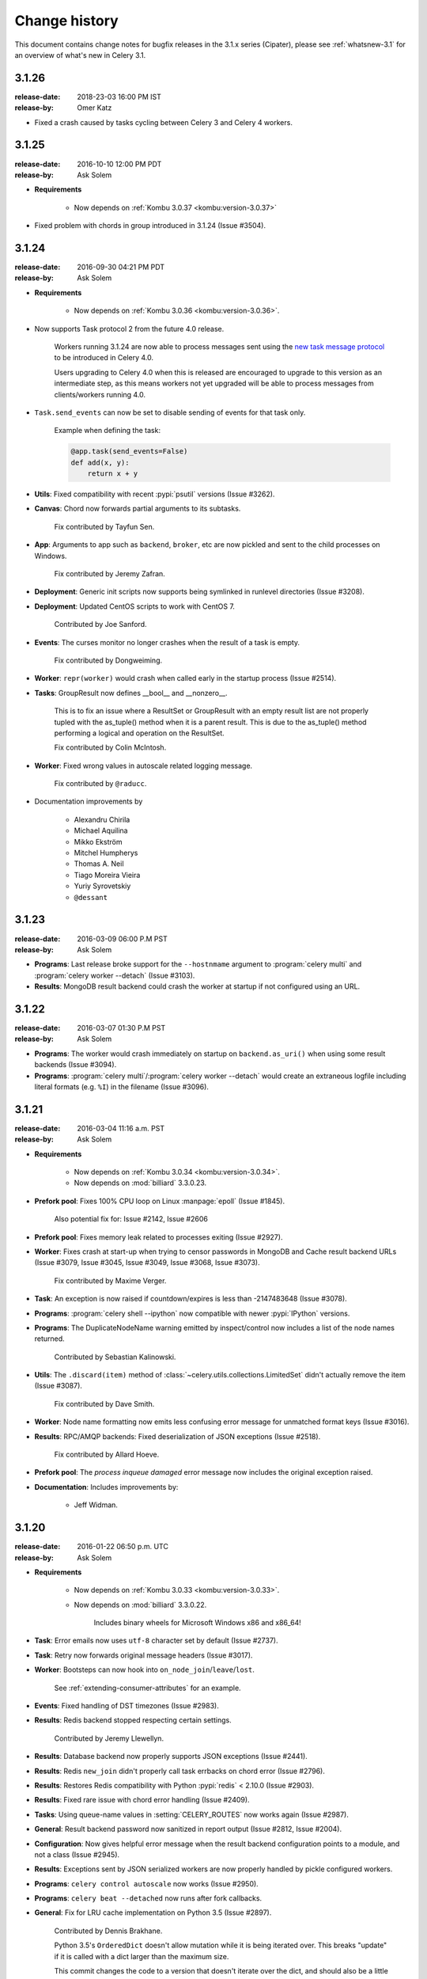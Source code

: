 .. _changelog-3.1:

================
 Change history
================

This document contains change notes for bugfix releases in the 3.1.x series
(Cipater), please see :ref:`whatsnew-3.1` for an overview of what's
new in Celery 3.1.

.. _version-3.1.26:

3.1.26
======
:release-date: 2018-23-03 16:00 PM IST
:release-by: Omer Katz

- Fixed a crash caused by tasks cycling between Celery 3 and Celery 4 workers.

.. _version-3.1.25:

3.1.25
======
:release-date: 2016-10-10 12:00 PM PDT
:release-by: Ask Solem

- **Requirements**

    - Now depends on :ref:`Kombu 3.0.37 <kombu:version-3.0.37>`

- Fixed problem with chords in group introduced in 3.1.24 (Issue #3504).

.. _version-3.1.24:

3.1.24
======
:release-date: 2016-09-30 04:21 PM PDT
:release-by: Ask Solem

- **Requirements**

    - Now depends on :ref:`Kombu 3.0.36 <kombu:version-3.0.36>`.

- Now supports Task protocol 2 from the future 4.0 release.

    Workers running 3.1.24 are now able to process messages
    sent using the `new task message protocol`_ to be introduced
    in Celery 4.0.

    Users upgrading to Celery 4.0 when this is released are encouraged
    to upgrade to this version as an intermediate step, as this
    means workers not yet upgraded will be able to process
    messages from clients/workers running 4.0.

.. _`new task message protocol`:
    http://docs.celeryproject.org/en/master/internals/protocol.html#version-2

- ``Task.send_events`` can now be set to disable sending of events
  for that task only.

    Example when defining the task:

    .. code-block:: python

        @app.task(send_events=False)
        def add(x, y):
            return x + y

- **Utils**: Fixed compatibility with recent :pypi:`psutil` versions
  (Issue #3262).

- **Canvas**: Chord now forwards partial arguments to its subtasks.

    Fix contributed by Tayfun Sen.

- **App**: Arguments to app such as ``backend``, ``broker``, etc
  are now pickled and sent to the child processes on Windows.

    Fix contributed by Jeremy Zafran.

- **Deployment**: Generic init scripts now supports being symlinked
  in runlevel directories (Issue #3208).

- **Deployment**: Updated CentOS scripts to work with CentOS 7.

    Contributed by Joe Sanford.

- **Events**: The curses monitor no longer crashes when the
  result of a task is empty.

    Fix contributed by Dongweiming.

- **Worker**: ``repr(worker)`` would crash when called early
  in the startup process (Issue #2514).

- **Tasks**: GroupResult now defines __bool__ and __nonzero__.

    This is to fix an issue where a ResultSet or GroupResult with an empty
    result list are not properly tupled with the as_tuple() method when it is
    a parent result. This is due to the as_tuple() method performing a logical
    and operation on the ResultSet.

    Fix contributed by Colin McIntosh.

- **Worker**: Fixed wrong values in autoscale related logging message.

    Fix contributed by ``@raducc``.

- Documentation improvements by

    * Alexandru Chirila
    * Michael Aquilina
    * Mikko Ekström
    * Mitchel Humpherys
    * Thomas A. Neil
    * Tiago Moreira Vieira
    * Yuriy Syrovetskiy
    * ``@dessant``

.. _version-3.1.23:

3.1.23
======
:release-date: 2016-03-09 06:00 P.M PST
:release-by: Ask Solem

- **Programs**: Last release broke support for the ``--hostnmame`` argument
  to :program:`celery multi` and :program:`celery worker --detach`
  (Issue #3103).

- **Results**: MongoDB result backend could crash the worker at startup
  if not configured using an URL.

.. _version-3.1.22:

3.1.22
======
:release-date: 2016-03-07 01:30 P.M PST
:release-by: Ask Solem

- **Programs**: The worker would crash immediately on startup on
  ``backend.as_uri()`` when using some result backends (Issue #3094).

- **Programs**: :program:`celery multi`/:program:`celery worker --detach`
  would create an extraneous logfile including literal formats (e.g. ``%I``)
  in the filename (Issue #3096).

.. _version-3.1.21:

3.1.21
======
:release-date: 2016-03-04 11:16 a.m. PST
:release-by: Ask Solem

- **Requirements**

    - Now depends on :ref:`Kombu 3.0.34 <kombu:version-3.0.34>`.

    - Now depends on :mod:`billiard` 3.3.0.23.

- **Prefork pool**: Fixes 100% CPU loop on Linux :manpage:`epoll`
  (Issue #1845).

    Also potential fix for: Issue #2142, Issue #2606

- **Prefork pool**: Fixes memory leak related to processes exiting
  (Issue #2927).

- **Worker**: Fixes crash at start-up when trying to censor passwords
  in MongoDB and Cache result backend URLs (Issue #3079, Issue #3045,
  Issue #3049, Issue #3068, Issue #3073).

    Fix contributed by Maxime Verger.

- **Task**: An exception is now raised if countdown/expires is less
  than -2147483648 (Issue #3078).

- **Programs**: :program:`celery shell --ipython` now compatible with newer
  :pypi:`IPython` versions.

- **Programs**: The DuplicateNodeName warning emitted by inspect/control
  now includes a list of the node names returned.

    Contributed by Sebastian Kalinowski.

- **Utils**: The ``.discard(item)`` method of
  :class:`~celery.utils.collections.LimitedSet` didn't actually remove the item
  (Issue #3087).

    Fix contributed by Dave Smith.

- **Worker**: Node name formatting now emits less confusing error message
  for unmatched format keys (Issue #3016).

- **Results**: RPC/AMQP backends: Fixed deserialization of JSON exceptions
  (Issue #2518).

    Fix contributed by Allard Hoeve.

- **Prefork pool**: The `process inqueue damaged` error message now includes
  the original exception raised.

- **Documentation**: Includes improvements by:

    - Jeff Widman.

.. _version-3.1.20:

3.1.20
======
:release-date: 2016-01-22 06:50 p.m. UTC
:release-by: Ask Solem

- **Requirements**

    - Now depends on :ref:`Kombu 3.0.33 <kombu:version-3.0.33>`.

    - Now depends on :mod:`billiard` 3.3.0.22.

        Includes binary wheels for Microsoft Windows x86 and x86_64!

- **Task**: Error emails now uses ``utf-8`` character set by default
  (Issue #2737).

- **Task**: Retry now forwards original message headers (Issue #3017).

- **Worker**: Bootsteps can now hook into ``on_node_join``/``leave``/``lost``.

    See :ref:`extending-consumer-attributes` for an example.

- **Events**: Fixed handling of DST timezones (Issue #2983).

- **Results**: Redis backend stopped respecting certain settings.

    Contributed by Jeremy Llewellyn.

- **Results**: Database backend now properly supports JSON exceptions
  (Issue #2441).

- **Results**: Redis ``new_join`` didn't properly call task errbacks on chord
  error (Issue #2796).

- **Results**: Restores Redis compatibility with Python :pypi:`redis` < 2.10.0
  (Issue #2903).

- **Results**: Fixed rare issue with chord error handling (Issue #2409).

- **Tasks**: Using queue-name values in :setting:`CELERY_ROUTES` now works
  again (Issue #2987).

- **General**: Result backend password now sanitized in report output
  (Issue #2812, Issue #2004).

- **Configuration**: Now gives helpful error message when the result backend
  configuration points to a module, and not a class (Issue #2945).

- **Results**: Exceptions sent by JSON serialized workers are now properly
  handled by pickle configured workers.

- **Programs**: ``celery control autoscale`` now works (Issue #2950).

- **Programs**: ``celery beat --detached`` now runs after fork callbacks.

- **General**: Fix for LRU cache implementation on Python 3.5 (Issue #2897).

    Contributed by Dennis Brakhane.

    Python 3.5's ``OrderedDict`` doesn't allow mutation while it is being
    iterated over. This breaks "update" if it is called with a dict
    larger than the maximum size.

    This commit changes the code to a version that doesn't iterate over
    the dict, and should also be a little bit faster.

- **Init-scripts**: The beat init-script now properly reports service as down
  when no pid file can be found.

    Eric Zarowny

- **Beat**: Added cleaning of corrupted scheduler files for some storage
  backend errors (Issue #2985).

    Fix contributed by Aleksandr Kuznetsov.

- **Beat**: Now syncs the schedule even if the schedule is empty.

    Fix contributed by Colin McIntosh.

- **Supervisord**: Set higher process priority in the :pypi:`supervisord`
    example.

    Contributed by George Tantiras.

- **Documentation**: Includes improvements by:

    :github_user:`Bryson`
    Caleb Mingle
    Christopher Martin
    Dieter Adriaenssens
    Jason Veatch
    Jeremy Cline
    Juan Rossi
    Kevin Harvey
    Kevin McCarthy
    Kirill Pavlov
    Marco Buttu
    :github_user:`Mayflower`
    Mher Movsisyan
    Michael Floering
    :github_user:`michael-k`
    Nathaniel Varona
    Rudy Attias
    Ryan Luckie
    Steven Parker
    :github_user:`squfrans`
    Tadej Janež
    TakesxiSximada
    Tom S

.. _version-3.1.19:

3.1.19
======
:release-date: 2015-10-26 01:00 p.m. UTC
:release-by: Ask Solem

- **Requirements**

    - Now depends on :ref:`Kombu 3.0.29 <kombu:version-3.0.29>`.

    - Now depends on :mod:`billiard` 3.3.0.21.

-  **Results**: Fixed MongoDB result backend URL parsing problem
   (Issue celery/kombu#375).

- **Worker**: Task request now properly sets ``priority`` in delivery_info.

    Fix contributed by Gerald Manipon.

- **Beat**: PyPy shelve may raise ``KeyError`` when setting keys
  (Issue #2862).

- **Programs**: :program:`celery beat --deatched` now working on PyPy.

    Fix contributed by Krzysztof Bujniewicz.

- **Results**: Redis result backend now ensures all pipelines are cleaned up.

    Contributed by Justin Patrin.

- **Results**: Redis result backend now allows for timeout to be set in the
  query portion of the result backend URL.

    For example ``CELERY_RESULT_BACKEND = 'redis://?timeout=10'``

    Contributed by Justin Patrin.

- **Results**: ``result.get`` now properly handles failures where the
  exception value is set to :const:`None` (Issue #2560).

- **Prefork pool**: Fixed attribute error ``proc.dead``.

- **Worker**: Fixed worker hanging when gossip/heartbeat disabled
  (Issue #1847).

    Fix contributed by Aaron Webber and Bryan Helmig.

- **Results**: MongoDB result backend now supports pymongo 3.x
  (Issue #2744).

    Fix contributed by Sukrit Khera.

- **Results**: RPC/AMQP backends didn't deserialize exceptions properly
  (Issue #2691).

    Fix contributed by Sukrit Khera.

- **Programs**: Fixed problem with :program:`celery amqp`'s
  ``basic_publish`` (Issue #2013).

- **Worker**: Embedded beat now properly sets app for thread/process
  (Issue #2594).

- **Documentation**: Many improvements and typos fixed.

    Contributions by:

        Carlos Garcia-Dubus
        D. Yu
        :github_user:`jerry`
        Jocelyn Delalande
        Josh Kupershmidt
        Juan Rossi
        :github_user:`kanemra`
        Paul Pearce
        Pavel Savchenko
        Sean Wang
        Seungha Kim
        Zhaorong Ma

.. _version-3.1.18:

3.1.18
======
:release-date: 2015-04-22 05:30 p.m. UTC
:release-by: Ask Solem

- **Requirements**

    - Now depends on :ref:`Kombu 3.0.25 <kombu:version-3.0.25>`.

    - Now depends on :mod:`billiard` 3.3.0.20.

- **Django**: Now supports Django 1.8 (Issue #2536).

    Fix contributed by Bence Tamas and Mickaël Penhard.

- **Results**: MongoDB result backend now compatible with pymongo 3.0.

    Fix contributed by Fatih Sucu.

- **Tasks**: Fixed bug only happening when a task has multiple callbacks
  (Issue #2515).

    Fix contributed by NotSqrt.

- **Commands**: Preload options now support ``--arg value`` syntax.

    Fix contributed by John Anderson.

- **Compat**: A typo caused ``celery.log.setup_logging_subsystem`` to be
  undefined.

    Fix contributed by Gunnlaugur Thor Briem.

- **init-scripts**: The beat generic init-script now uses
  :file:`/bin/sh` instead of :command:`bash` (Issue #2496).

    Fix contributed by Jelle Verstraaten.

- **Django**: Fixed a :exc:`TypeError` sometimes occurring in logging
  when validating models.

    Fix contributed by Alexander.

- **Commands**: Worker now supports new
  :option:`--executable <celery worker --executable>` argument that can
  be used with :option:`celery worker --detach`.

    Contributed by Bert Vanderbauwhede.

- **Canvas**: Fixed crash in chord unlock fallback task (Issue #2404).

- **Worker**: Fixed rare crash occurring with
  :option:`--autoscale <celery worker --autoscale>` enabled (Issue #2411).

- **Django**: Properly recycle worker Django database connections when the
  Django ``CONN_MAX_AGE`` setting is enabled (Issue #2453).

    Fix contributed by Luke Burden.

.. _version-3.1.17:

3.1.17
======
:release-date: 2014-11-19 03:30 p.m. UTC
:release-by: Ask Solem

.. admonition:: Don't enable the `CELERYD_FORCE_EXECV` setting!

    Please review your configuration and disable this option if you're using the
    RabbitMQ or Redis transport.

    Keeping this option enabled after 3.1 means the async based prefork pool will
    be disabled, which can easily cause instability.

- **Requirements**

    - Now depends on :ref:`Kombu 3.0.24 <kombu:version-3.0.24>`.

        Includes the new Qpid transport coming in Celery 3.2, backported to
        support those who may still require Python 2.6 compatibility.

    - Now depends on :mod:`billiard` 3.3.0.19.

    - ``celery[librabbitmq]`` now depends on librabbitmq 1.6.1.

- **Task**: The timing of ETA/countdown tasks were off after the example ``LocalTimezone``
  implementation in the Python documentation no longer works in Python 3.4.
  (Issue #2306).

- **Task**: Raising :exc:`~celery.exceptions.Ignore` no longer sends
  ``task-failed`` event (Issue #2365).

- **Redis result backend**: Fixed unbound local errors.

    Fix contributed by Thomas French.

- **Task**: Callbacks wasn't called properly if ``link`` was a list of
  signatures (Issue #2350).

- **Canvas**: chain and group now handles json serialized signatures
  (Issue #2076).

- **Results**: ``.join_native()`` would accidentally treat the ``STARTED``
  state as being ready (Issue #2326).

    This could lead to the chord callback being called with invalid arguments
    when using chords with the :setting:`CELERY_TRACK_STARTED` setting
    enabled.

- **Canvas**: The ``chord_size`` attribute is now set for all canvas primitives,
  making sure more combinations will work with the ``new_join`` optimization
  for Redis (Issue #2339).

- **Task**: Fixed problem with app not being properly propagated to
  ``trace_task`` in all cases.

    Fix contributed by :github_user:`kristaps`.

- **Worker**: Expires from task message now associated with a timezone.

    Fix contributed by Albert Wang.

- **Cassandra result backend**: Fixed problems when using detailed mode.

    When using the Cassandra backend in detailed mode, a regression
    caused errors when attempting to retrieve results.

    Fix contributed by Gino Ledesma.

- **Mongodb Result backend**: Pickling the backend instance will now include
  the original URL (Issue #2347).

    Fix contributed by Sukrit Khera.

- **Task**: Exception info wasn't properly set for tasks raising
  :exc:`~celery.exceptions.Reject` (Issue #2043).

- **Worker**: Duplicates are now removed when loading the set of revoked tasks
  from the worker state database (Issue #2336).

- **celery.contrib.rdb**: Fixed problems with ``rdb.set_trace`` calling stop
  from the wrong frame.

    Fix contributed by :github_user:`llllllllll`.

- **Canvas**: ``chain`` and ``chord`` can now be immutable.

- **Canvas**: ``chord.apply_async`` will now keep partial args set in
  ``self.args`` (Issue #2299).

- **Results**: Small refactoring so that results are decoded the same way in
  all result backends.

- **Logging**: The ``processName`` format was introduced in Python 2.6.2 so for
  compatibility this format is now excluded when using earlier versions
  (Issue #1644).

.. _version-3.1.16:

3.1.16
======
:release-date: 2014-10-03 06:00 p.m. UTC
:release-by: Ask Solem

- **Worker**: 3.1.15 broke :option:`-Ofair <celery worker -O>`
  behavior (Issue #2286).

    This regression could result in all tasks executing
    in a single child process if ``-Ofair`` was enabled.

- **Canvas**: ``celery.signature`` now properly forwards app argument
  in all cases.

- **Task**: ``.retry()`` didn't raise the exception correctly
  when called without a current exception.

    Fix contributed by Andrea Rabbaglietti.

- **Worker**: The ``enable_events`` remote control command
  disabled worker-related events by mistake (Issue #2272).

    Fix contributed by Konstantinos Koukopoulos.

- **Django**: Adds support for Django 1.7 class names in INSTALLED_APPS
  when using ``app.autodiscover_tasks()``  (Issue #2248).

- **Sphinx**: ``celery.contrib.sphinx`` now uses ``getfullargspec``
  on Python 3 (Issue #2302).

- **Redis/Cache Backends**: Chords will now run at most once if one or more tasks
  in the chord are executed multiple times for some reason.

.. _version-3.1.15:

3.1.15
======
:release-date: 2014-09-14 11:00 p.m. UTC
:release-by: Ask Solem

- **Django**: Now makes sure ``django.setup()`` is called
  before importing any task modules (Django 1.7 compatibility, Issue #2227)

- **Results**: ``result.get()`` was misbehaving by calling
  ``backend.get_task_meta`` in a :keyword:`finally` call leading to
  AMQP result backend queues not being properly cleaned up (Issue #2245).

.. _version-3.1.14:

3.1.14
======
:release-date: 2014-09-08 03:00 p.m. UTC
:release-by: Ask Solem

- **Requirements**

    - Now depends on :ref:`Kombu 3.0.22 <kombu:version-3.0.22>`.

- **Init-scripts**: The generic worker init-scripts ``status`` command
  now gets an accurate pidfile list (Issue #1942).

- **Init-scripts**: The generic beat script now implements the ``status``
   command.

    Contributed by John Whitlock.

- **Commands**: Multi now writes informational output to stdout instead of stderr.

- **Worker**: Now ignores not implemented error for ``pool.restart``
  (Issue #2153).

- **Task**: Retry no longer raises retry exception when executed in eager
  mode (Issue #2164).

- **AMQP Result backend**: Now ensured ``on_interval`` is called at least
  every second for blocking calls to properly propagate parent errors.

- **Django**: Compatibility with Django 1.7 on Windows (Issue #2126).

- **Programs**: :option:`--umask <celery --umask>` argument can now be
  specified in both octal (if starting with 0) or decimal.


.. _version-3.1.13:

3.1.13
======

Security Fixes
--------------

* [Security: `CELERYSA-0002`_] Insecure default umask.

    The built-in utility used to daemonize the Celery worker service sets
    an insecure umask by default (umask 0).

    This means that any files or directories created by the worker will
    end up having world-writable permissions.

    Special thanks to Red Hat for originally discovering and reporting the
    issue!

    This version will no longer set a default umask by default, so if unset
    the umask of the parent process will be used.

.. _`CELERYSA-0002`:
    https://github.com/celery/celery/tree/master/docs/sec/CELERYSA-0002.txt

News
----

- **Requirements**

    - Now depends on :ref:`Kombu 3.0.21 <kombu:version-3.0.21>`.

    - Now depends on :mod:`billiard` 3.3.0.18.


- **App**: ``backend`` argument now also sets the :setting:`CELERY_RESULT_BACKEND`
  setting.

- **Task**: ``signature_from_request`` now propagates ``reply_to`` so that
  the RPC backend works with retried tasks (Issue #2113).

- **Task**: ``retry`` will no longer attempt to re-queue the task if sending
  the retry message fails.

    Unrelated exceptions being raised could cause a message loop, so it was
    better to remove this behavior.

- **Beat**: Accounts for standard 1ms drift by always waking up 0.010s
  earlier.

    This will adjust the latency so that the periodic tasks won't move
    1ms after every invocation.

- Documentation fixes

    Contributed by Yuval Greenfield, Lucas Wiman, :github_user:`nicholsonjf`.

- **Worker**: Removed an outdated assert statement that could lead to errors
  being masked (Issue #2086).



.. _version-3.1.12:

3.1.12
======
:release-date: 2014-06-09 10:12 p.m. UTC
:release-by: Ask Solem

- **Requirements**

    Now depends on :ref:`Kombu 3.0.19 <kombu:version-3.0.19>`.

- **App**: Connections weren't being closed after fork due to an error in the
  after fork handler (Issue #2055).

    This could manifest itself by causing framing errors when using RabbitMQ.
    (``Unexpected frame``).

- **Django**: ``django.setup()`` was being called too late when
  using Django 1.7 (Issue #1802).

- **Django**: Fixed problems with event timezones when using Django
  (``Substantial drift``).

    Celery didn't take into account that Django modifies the
    ``time.timeone`` attributes and friends.

- **Canvas**: ``Signature.link`` now works when the link option is a scalar
  value (Issue #2019).

- **Prefork pool**: Fixed race conditions for when file descriptors are
  removed from the event loop.

    Fix contributed by Roger Hu.

- **Prefork pool**: Improved solution for dividing tasks between child
  processes.

    This change should improve performance when there are many child
    processes, and also decrease the chance that two subsequent tasks are
    written to the same child process.

- **Worker**: Now ignores unknown event types, instead of crashing.

    Fix contributed by Illes Solt.

- **Programs**: :program:`celery worker --detach` no longer closes open file
  descriptors when :envvar:`C_FAKEFORK` is used so that the workers output
  can be seen.

- **Programs**: The default working directory for :program:`celery worker
  --detach` is now the current working directory, not ``/``.

- **Canvas**: ``signature(s, app=app)`` didn't upgrade serialized signatures
  to their original class (``subtask_type``) when the ``app`` keyword argument
  was used.

- **Control**: The ``duplicate nodename`` warning emitted by control commands
  now shows the duplicate node name.

- **Tasks**: Can now call ``ResultSet.get()`` on a result set without members.

    Fix contributed by Alexey Kotlyarov.

- **App**: Fixed strange traceback mangling issue for
  ``app.connection_or_acquire``.

- **Programs**: The :program:`celery multi stopwait` command is now documented
  in usage.

- **Other**: Fixed cleanup problem with ``PromiseProxy`` when an error is
  raised while trying to evaluate the promise.

- **Other**: The utility used to censor configuration values now handles
  non-string keys.

    Fix contributed by Luke Pomfrey.

- **Other**: The ``inspect conf`` command didn't handle non-string keys well.

    Fix contributed by Jay Farrimond.

- **Programs**: Fixed argument handling problem in
  :program:`celery worker --detach`.

    Fix contributed by Dmitry Malinovsky.

- **Programs**: :program:`celery worker --detach` didn't forward working
  directory option (Issue #2003).

- **Programs**: :program:`celery inspect registered` no longer includes
  the list of built-in tasks.

- **Worker**: The ``requires`` attribute for boot steps weren't being handled
  correctly (Issue #2002).

- **Eventlet**: The eventlet pool now supports the ``pool_grow`` and
  ``pool_shrink`` remote control commands.

    Contributed by Mher Movsisyan.

- **Eventlet**: The eventlet pool now implements statistics for
  :program:``celery inspect stats``.

    Contributed by Mher Movsisyan.

- **Documentation**: Clarified ``Task.rate_limit`` behavior.

    Contributed by Jonas Haag.

- **Documentation**: ``AbortableTask`` examples now updated to use the new
  API (Issue #1993).

- **Documentation**: The security documentation examples used an out of date
  import.

    Fix contributed by Ian Dees.

- **Init-scripts**: The CentOS init-scripts didn't quote
  :envvar:`CELERY_CHDIR`.

    Fix contributed by :github_user:`ffeast`.

.. _version-3.1.11:

3.1.11
======
:release-date: 2014-04-16 11:00 p.m. UTC
:release-by: Ask Solem

- **Now compatible with RabbitMQ 3.3.0**

    You need to run Celery 3.1.11 or later when using RabbitMQ 3.3,
    and if you use the ``librabbitmq`` module you also have to upgrade
    to librabbitmq 1.5.0:

    .. code-block:: bash

        $ pip install -U librabbitmq

- **Requirements**:

    - Now depends on :ref:`Kombu 3.0.15 <kombu:version-3.0.15>`.

    - Now depends on `billiard 3.3.0.17`_.

    - Bundle ``celery[librabbitmq]`` now depends on :mod:`librabbitmq` 1.5.0.

.. _`billiard 3.3.0.17`:
    https://github.com/celery/billiard/blob/master/CHANGES.txt

- **Tasks**: The :setting:`CELERY_DEFAULT_DELIVERY_MODE` setting was being
  ignored (Issue #1953).

- **Worker**: New :option:`celery worker --heartbeat-interval` can be used
  to change the time (in seconds) between sending event heartbeats.

    Contributed by Matthew Duggan and Craig Northway.

- **App**: Fixed memory leaks occurring when creating lots of temporary
  app instances (Issue #1949).

- **MongoDB**: SSL configuration with non-MongoDB transport breaks MongoDB
  results backend (Issue #1973).

    Fix contributed by Brian Bouterse.

- **Logging**: The color formatter accidentally modified ``record.msg``
  (Issue #1939).

- **Results**: Fixed problem with task trails being stored multiple times,
  causing ``result.collect()`` to hang (Issue #1936, Issue #1943).

- **Results**: ``ResultSet`` now implements a ``.backend`` attribute for
  compatibility with ``AsyncResult``.

- **Results**: ``.forget()`` now also clears the local cache.

- **Results**: Fixed problem with multiple calls to ``result._set_cache``
  (Issue #1940).

- **Results**: ``join_native`` populated result cache even if disabled.

- **Results**: The YAML result serializer should now be able to handle storing
  exceptions.

- **Worker**: No longer sends task error emails for expected errors (in
  ``@task(throws=(..., )))``.

- **Canvas**: Fixed problem with exception deserialization when using
  the JSON serializer (Issue #1987).

- **Eventlet**: Fixes crash when ``celery.contrib.batches`` attempted to
  cancel a non-existing timer (Issue #1984).

- Can now import ``celery.version_info_t``, and ``celery.five`` (Issue #1968).


.. _version-3.1.10:

3.1.10
======
:release-date: 2014-03-22 09:40 p.m. UTC
:release-by: Ask Solem

- **Requirements**:

    - Now depends on :ref:`Kombu 3.0.14 <kombu:version-3.0.14>`.

- **Results**:

    Reliability improvements to the SQLAlchemy database backend. Previously the
    connection from the MainProcess was improperly shared with the workers.
    (Issue #1786)

- **Redis:** Important note about events (Issue #1882).

    There's a new transport option for Redis that enables monitors
    to filter out unwanted events. Enabling this option in the workers
    will increase performance considerably:

    .. code-block:: python

        BROKER_TRANSPORT_OPTIONS = {'fanout_patterns': True}

    Enabling this option means that your workers won't be able to see
    workers with the option disabled (or is running an older version of
    Celery), so if you do enable it then make sure you do so on all
    nodes.

    See :ref:`redis-caveats`.

    This will be the default in Celery 3.2.

- **Results**: The :class:`@AsyncResult` object now keeps a local cache
  of the final state of the task.

    This means that the global result cache can finally be disabled,
    and you can do so by setting :setting:`CELERY_MAX_CACHED_RESULTS` to
    :const:`-1`. The lifetime of the cache will then be bound to the
    lifetime of the result object, which will be the default behavior
    in Celery 3.2.

- **Events**: The "Substantial drift" warning message is now logged once
  per node name only (Issue #1802).

- **Worker**: Ability to use one log file per child process when using the
  prefork pool.

    This can be enabled by using the new ``%i`` and ``%I`` format specifiers
    for the log file name. See :ref:`worker-files-process-index`.

- **Redis**: New experimental chord join implementation.

    This is an optimization for chords when using the Redis result backend,
    where the join operation is now considerably faster and using less
    resources than the previous strategy.

    The new option can be set in the result backend URL:

    .. code-block:: python

        CELERY_RESULT_BACKEND = 'redis://localhost?new_join=1'

    This must be enabled manually as it's incompatible
    with workers and clients not using it, so be sure to enable
    the option in all clients and workers if you decide to use it.

- **Multi**: With ``-opt:index`` (e.g., ``-c:1``) the index now always refers
  to the position of a node in the argument list.

    This means that referring to a number will work when specifying a list
    of node names and not just for a number range:

    .. code-block:: bash

        celery multi start A B C D -c:1 4 -c:2-4 8

    In this example ``1`` refers to node A (as it's the first node in the
    list).

- **Signals**: The sender argument to ``Signal.connect`` can now be a proxy
  object, which means that it can be used with the task decorator
  (Issue #1873).

- **Task**: A regression caused the ``queue`` argument to ``Task.retry`` to be
  ignored (Issue #1892).

- **App**: Fixed error message for :meth:`~@Celery.config_from_envvar`.

    Fix contributed by Dmitry Malinovsky.

- **Canvas**: Chords can now contain a group of other chords (Issue #1921).

- **Canvas**: Chords can now be combined when using the amqp result backend
  (a chord where the callback is also a chord).

- **Canvas**: Calling ``result.get()`` for a chain task will now complete
  even if one of the tasks in the chain is ``ignore_result=True``
  (Issue #1905).

- **Canvas**: Worker now also logs chord errors.

- **Canvas**: A chord task raising an exception will now result in
  any errbacks (``link_error``) to the chord callback to also be called.

- **Results**: Reliability improvements to the SQLAlchemy database backend
  (Issue #1786).

    Previously the connection from the ``MainProcess`` was improperly
    inherited by child processes.

    Fix contributed by Ionel Cristian Mărieș.

- **Task**: Task callbacks and errbacks are now called using the group
  primitive.

- **Task**: ``Task.apply`` now properly sets ``request.headers``
  (Issue #1874).

- **Worker**: Fixed :exc:`UnicodeEncodeError` occurring when worker is started
  by :pypi:`supervisor`.

    Fix contributed by Codeb Fan.

- **Beat**: No longer attempts to upgrade a newly created database file
  (Issue #1923).

- **Beat**: New setting :setting:``CELERYBEAT_SYNC_EVERY`` can be be used
  to control file sync by specifying the number of tasks to send between
  each sync.

    Contributed by Chris Clark.

- **Commands**: :program:`celery inspect memdump` no longer crashes
  if the :mod:`psutil` module isn't installed (Issue #1914).

- **Worker**: Remote control commands now always accepts json serialized
  messages (Issue #1870).

- **Worker**: Gossip will now drop any task related events it receives
  by mistake (Issue #1882).


.. _version-3.1.9:

3.1.9
=====
:release-date: 2014-02-10 06:43 p.m. UTC
:release-by: Ask Solem

- **Requirements**:

    - Now depends on :ref:`Kombu 3.0.12 <kombu:version-3.0.12>`.

- **Prefork pool**: Better handling of exiting child processes.

    Fix contributed by Ionel Cristian Mărieș.

- **Prefork pool**: Now makes sure all file descriptors are removed
  from the hub when a process is cleaned up.

    Fix contributed by Ionel Cristian Mărieș.

- **New Sphinx extension**: for autodoc documentation of tasks:
  :mod:`celery.contrib.spinx` (Issue #1833).

- **Django**: Now works with Django 1.7a1.

- **Task**: Task.backend is now a property that forwards to ``app.backend``
  if no custom backend has been specified for the task (Issue #1821).

- **Generic init-scripts**: Fixed bug in stop command.

    Fix contributed by Rinat Shigapov.

- **Generic init-scripts**: Fixed compatibility with GNU :manpage:`stat`.

    Fix contributed by Paul Kilgo.

- **Generic init-scripts**: Fixed compatibility with the minimal
  :program:`dash` shell (Issue #1815).

- **Commands**: The :program:`celery amqp basic.publish` command wasn't
  working properly.

    Fix contributed by Andrey Voronov.

- **Commands**: Did no longer emit an error message if the pidfile exists
  and the process is still alive (Issue #1855).

- **Commands**: Better error message for missing arguments to preload
  options (Issue #1860).

- **Commands**: :program:`celery -h` didn't work because of a bug in the
  argument parser (Issue #1849).

- **Worker**: Improved error message for message decoding errors.

- **Time**: Now properly parses the `Z` timezone specifier in ISO 8601 date
  strings.

    Fix contributed by Martin Davidsson.

- **Worker**: Now uses the *negotiated* heartbeat value to calculate
  how often to run the heartbeat checks.

- **Beat**: Fixed problem with beat hanging after the first schedule
  iteration (Issue #1822).

    Fix contributed by Roger Hu.

- **Signals**: The header argument to :signal:`before_task_publish` is now
  always a dictionary instance so that signal handlers can add headers.

- **Worker**: A list of message headers is now included in message related
  errors.

.. _version-3.1.8:

3.1.8
=====
:release-date: 2014-01-17 10:45 p.m. UTC
:release-by: Ask Solem

- **Requirements**:

    - Now depends on :ref:`Kombu 3.0.10 <kombu:version-3.0.10>`.

    - Now depends on `billiard 3.3.0.14`_.

.. _`billiard 3.3.0.14`:
    https://github.com/celery/billiard/blob/master/CHANGES.txt

- **Worker**: The event loop wasn't properly reinitialized at consumer restart
  which would force the worker to continue with a closed ``epoll`` instance on
  Linux, resulting in a crash.

- **Events:** Fixed issue with both heartbeats and task events that could
  result in the data not being kept in sorted order.

    As a result this would force the worker to log "heartbeat missed"
    events even though the remote node was sending heartbeats in a timely manner.

- **Results:** The pickle serializer no longer converts group results to tuples,
  and will keep the original type (*Issue #1750*).

- **Results:** ``ResultSet.iterate`` is now pending deprecation.

    The method will be deprecated in version 3.2 and removed in version 3.3.

    Use ``result.get(callback=)`` (or ``result.iter_native()`` where available)
    instead.

- **Worker**\|eventlet/gevent: A regression caused :kbd:`Control-c` to be
  ineffective for shutdown.

- **Redis result backend:** Now using a pipeline to store state changes
  for improved performance.

    Contributed by Pepijn de Vos.

- **Redis result backend:** Will now retry storing the result if disconnected.

- **Worker**\|gossip: Fixed attribute error occurring when another node leaves.

    Fix contributed by Brodie Rao.

- **Generic init-scripts:** Now runs a check at start-up to verify
  that any configuration scripts are owned by root and that they
  aren't world/group writable.

    The init-script configuration is a shell script executed by root,
    so this is a preventive measure to ensure that users don't
    leave this file vulnerable to changes by unprivileged users.

    .. note::

        Note that upgrading Celery won't update the init-scripts,
        instead you need to manually copy the improved versions from the
        source distribution:
        https://github.com/celery/celery/tree/3.1/extra/generic-init.d

- **Commands**: The :program:`celery purge` command now warns that the operation
  will delete all tasks and prompts the user for confirmation.

    A new :option:`-f <celery purge -f>` was added that can be used to disable
    interactive mode.

- **Task**: ``.retry()`` didn't raise the value provided in the ``exc`` argument
  when called outside of an error context (*Issue #1755*).

- **Commands:** The :program:`celery multi` command didn't forward command
  line configuration to the target workers.

    The change means that multi will forward the special ``--`` argument and
    configuration content at the end of the arguments line to the specified
    workers.

    Example using command-line configuration to set a broker heartbeat
    from :program:`celery multi`:

    .. code-block:: bash

        $ celery multi start 1 -c3 -- broker.heartbeat=30

    Fix contributed by Antoine Legrand.

- **Canvas:** ``chain.apply_async()`` now properly forwards execution options.

    Fix contributed by Konstantin Podshumok.

- **Redis result backend:** Now takes ``connection_pool`` argument that can be
  used to change the connection pool class/constructor.

- **Worker:** Now truncates very long arguments and keyword arguments logged by
  the pool at debug severity.

- **Worker:** The worker now closes all open files on :sig:`SIGHUP` (regression)
  (*Issue #1768*).

    Fix contributed by Brodie Rao

- **Worker:** Will no longer accept remote control commands while the
  worker start-up phase is incomplete (*Issue #1741*).

- **Commands:** The output of the event dump utility
  (:program:`celery events -d`) can now be piped into other commands.

- **Documentation:** The RabbitMQ installation instructions for macOS was
  updated to use modern Homebrew practices.

    Contributed by Jon Chen.

- **Commands:** The :program:`celery inspect conf` utility now works.

- **Commands:** The :option:`--no-color <celery --no-color>` argument was
  not respected by all commands (*Issue #1799*).

- **App:** Fixed rare bug with ``autodiscover_tasks()`` (*Issue #1797*).

- **Distribution:** The sphinx docs will now always add the parent directory
  to path so that the current Celery source code is used as a basis for
  API documentation (*Issue #1782*).

- **Documentation:** :pypi:`supervisor` examples contained an
  extraneous '-' in a :option:`--logfile <celery worker --logfile>` argument
  example.

    Fix contributed by Mohammad Almeer.

.. _version-3.1.7:

3.1.7
=====
:release-date: 2013-12-17 06:00 p.m. UTC
:release-by: Ask Solem

.. _v317-important:

Important Notes
---------------

Init-script security improvements
---------------------------------

Where the generic init-scripts (for ``celeryd``, and ``celerybeat``) before
delegated the responsibility of dropping privileges to the target application,
it will now use ``su`` instead, so that the Python program isn't trusted
with superuser privileges.

This isn't in reaction to any known exploit, but it will
limit the possibility of a privilege escalation bug being abused in the
future.

You have to upgrade the init-scripts manually from this directory:
https://github.com/celery/celery/tree/3.1/extra/generic-init.d

AMQP result backend
~~~~~~~~~~~~~~~~~~~

The 3.1 release accidentally left the amqp backend configured to be
non-persistent by default.

Upgrading from 3.0 would give a "not equivalent" error when attempting to
set or retrieve results for a task. That's unless you manually set the
persistence setting::

    CELERY_RESULT_PERSISTENT = True

This version restores the previous value so if you already forced
the upgrade by removing the existing exchange you must either
keep the configuration by setting ``CELERY_RESULT_PERSISTENT = False``
or delete the ``celeryresults`` exchange again.

Synchronous subtasks
~~~~~~~~~~~~~~~~~~~~

Tasks waiting for the result of a subtask will now emit
a :exc:`RuntimeWarning` warning when using the prefork pool,
and in 3.2 this will result in an exception being raised.

It's not legal for tasks to block by waiting for subtasks
as this is likely to lead to resource starvation and eventually
deadlock when using the prefork pool (see also :ref:`task-synchronous-subtasks`).

If you really know what you're doing you can avoid the warning (and
the future exception being raised) by moving the operation in a
white-list block:

.. code-block:: python

    from celery.result import allow_join_result

    @app.task
    def misbehaving():
        result = other_task.delay()
        with allow_join_result():
            result.get()

Note also that if you wait for the result of a subtask in any form
when using the prefork pool you must also disable the pool prefetching
behavior with the worker :ref:`-Ofair option <prefork-pool-prefetch>`.

.. _v317-fixes:

Fixes
-----

- Now depends on :ref:`Kombu 3.0.8 <kombu:version-3.0.8>`.

- Now depends on :mod:`billiard` 3.3.0.13

- Events: Fixed compatibility with non-standard json libraries
  that sends float as :class:`decimal.Decimal` (Issue #1731)

- Events: State worker objects now always defines attributes:
  ``active``, ``processed``, ``loadavg``, ``sw_ident``, ``sw_ver``
  and ``sw_sys``.

- Worker: Now keeps count of the total number of tasks processed,
  not just by type (``all_active_count``).

- Init-scripts:  Fixed problem with reading configuration file
  when the init-script is symlinked to a runlevel (e.g., ``S02celeryd``).
  (Issue #1740).

    This also removed a rarely used feature where you can symlink the script
    to provide alternative configurations. You instead copy the script
    and give it a new name, but perhaps a better solution is to provide
    arguments to ``CELERYD_OPTS`` to separate them:

    .. code-block:: bash

        CELERYD_NODES="X1 X2 Y1 Y2"
        CELERYD_OPTS="-A:X1 x -A:X2 x -A:Y1 y -A:Y2 y"

- Fallback chord unlock task is now always called after the chord header
  (Issue #1700).

    This means that the unlock task won't be started if there's
    an error sending the header.

- Celery command: Fixed problem with arguments for some control commands.

    Fix contributed by Konstantin Podshumok.

- Fixed bug in ``utcoffset`` where the offset when in DST would be
  completely wrong (Issue #1743).

- Worker: Errors occurring while attempting to serialize the result of a
  task will now cause the task to be marked with failure and a
  :class:`kombu.exceptions.EncodingError` error.

    Fix contributed by Ionel Cristian Mărieș.

- Worker with :option:`-B <celery worker -B>` argument didn't properly
  shut down the beat instance.

- Worker: The ``%n`` and ``%h`` formats are now also supported by the
  :option:`--logfile <celery worker --logfile>`,
  :option:`--pidfile <celery worker --pidfile>` and
  :option:`--statedb <celery worker --statedb>` arguments.

    Example:

    .. code-block:: bash

        $ celery -A proj worker -n foo@%h --logfile=%n.log --statedb=%n.db

- Redis/Cache result backends: Will now timeout if keys evicted while trying
  to join a chord.

- The fallback unlock chord task now raises :exc:`Retry` so that the
  retry even is properly logged by the worker.

- Multi: Will no longer apply Eventlet/gevent monkey patches (Issue #1717).

- Redis result backend: Now supports UNIX sockets.

    Like the Redis broker transport the result backend now also supports
    using ``redis+socket:///tmp/redis.sock`` URLs.

    Contributed by Alcides Viamontes Esquivel.

- Events: Events sent by clients was mistaken for worker related events
  (Issue #1714).

    For ``events.State`` the tasks now have a ``Task.client`` attribute
    that's set when a ``task-sent`` event is being received.

    Also, a clients logical clock isn't in sync with the cluster so
    they live in a "time bubble." So for this reason monitors will no
    longer attempt to merge with the clock of an event sent by a client,
    instead it will fake the value by using the current clock with
    a skew of -1.

- Prefork pool: The method used to find terminated processes was flawed
  in that it didn't also take into account missing ``popen`` objects.

- Canvas: ``group`` and ``chord`` now works with anon signatures as long
  as the group/chord object is associated with an app instance (Issue #1744).

    You can pass the app by using ``group(..., app=app)``.

.. _version-3.1.6:

3.1.6
=====
:release-date: 2013-12-02 06:00 p.m. UTC
:release-by: Ask Solem

- Now depends on :mod:`billiard` 3.3.0.10.

- Now depends on :ref:`Kombu 3.0.7 <kombu:version-3.0.7>`.

- Fixed problem where Mingle caused the worker to hang at start-up
  (Issue #1686).

- Beat: Would attempt to drop privileges twice (Issue #1708).

- Windows: Fixed error with ``geteuid`` not being available (Issue #1676).

- Tasks can now provide a list of expected error classes (Issue #1682).

    The list should only include errors that the task is expected to raise
    during normal operation::

        @task(throws=(KeyError, HttpNotFound))

    What happens when an exceptions is raised depends on the type of error:

    - Expected errors (included in ``Task.throws``)

        Will be logged using severity ``INFO``, and traceback is excluded.

    - Unexpected errors

        Will be logged using severity ``ERROR``, with traceback included.

- Cache result backend now compatible with Python 3 (Issue #1697).

- CentOS init-script: Now compatible with SysV style init symlinks.

    Fix contributed by Jonathan Jordan.

- Events: Fixed problem when task name isn't defined (Issue #1710).

    Fix contributed by Mher Movsisyan.

- Task: Fixed unbound local errors (Issue #1684).

    Fix contributed by Markus Ullmann.

- Canvas: Now unrolls groups with only one task (optimization) (Issue #1656).

- Task: Fixed problem with ETA and timezones.

    Fix contributed by Alexander Koval.

- Django: Worker now performs model validation (Issue #1681).

- Task decorator now emits less confusing errors when used with
  incorrect arguments (Issue #1692).

- Task: New method ``Task.send_event`` can be used to send custom events
  to Flower and other monitors.

- Fixed a compatibility issue with non-abstract task classes

- Events from clients now uses new node name format (``gen<pid>@<hostname>``).

- Fixed rare bug with Callable not being defined at interpreter shutdown
  (Issue #1678).

    Fix contributed by Nick Johnson.

- Fixed Python 2.6 compatibility (Issue #1679).

.. _version-3.1.5:

3.1.5
=====
:release-date: 2013-11-21 06:20 p.m. UTC
:release-by: Ask Solem

- Now depends on :ref:`Kombu 3.0.6 <kombu:version-3.0.6>`.

- Now depends on :mod:`billiard` 3.3.0.8

- App: ``config_from_object`` is now lazy (Issue #1665).

- App: ``autodiscover_tasks`` is now lazy.

    Django users should now wrap access to the settings object
    in a lambda::

        app.autodiscover_tasks(lambda: settings.INSTALLED_APPS)

    this ensures that the settings object isn't prepared
    prematurely.

- Fixed regression for :option:`--app <celery --app>` argument
  experienced by some users (Issue #1653).

- Worker: Now respects the :option:`--uid <celery worker --uid>` and
  :option:`--gid <celery worker --gid>` arguments even if
  :option:`--detach <celery worker --detach>` isn't enabled.

- Beat: Now respects the :option:`--uid <celery beat --uid>` and
  :option:`--gid <celery beat --gid>` arguments even if
  :option:`--detach <celery beat --detach>` isn't enabled.

- Python 3: Fixed unorderable error occurring with the worker
  :option:`-B <celery worker -B>` argument enabled.

- ``celery.VERSION`` is now a named tuple.

- ``maybe_signature(list)`` is now applied recursively (Issue #1645).

- ``celery shell`` command: Fixed ``IPython.frontend`` deprecation warning.

- The default app no longer includes the built-in fix-ups.

    This fixes a bug where ``celery multi`` would attempt
    to load the Django settings module before entering
    the target working directory.

- The Django daemonization tutorial was changed.

    Users no longer have to explicitly export ``DJANGO_SETTINGS_MODULE``
    in :file:`/etc/default/celeryd` when the new project layout is used.

- Redis result backend: expiry value can now be 0 (Issue #1661).

- Censoring settings now accounts for non-string keys (Issue #1663).

- App: New ``autofinalize`` option.

    Apps are automatically finalized when the task registry is accessed.
    You can now disable this behavior so that an exception is raised
    instead.

    Example:

    .. code-block:: python

        app = Celery(autofinalize=False)

        # raises RuntimeError
        tasks = app.tasks

        @app.task
        def add(x, y):
            return x + y

        # raises RuntimeError
        add.delay(2, 2)

        app.finalize()
        # no longer raises:
        tasks = app.tasks
        add.delay(2, 2)

- The worker didn't send monitoring events during shutdown.

- Worker: Mingle and gossip is now automatically disabled when
  used with an unsupported transport (Issue #1664).

- ``celery`` command:  Preload options now supports
  the rare ``--opt value`` format (Issue #1668).

- ``celery`` command: Accidentally removed options
  appearing before the sub-command, these are now moved to the end
  instead.

- Worker now properly responds to ``inspect stats`` commands
  even if received before start-up is complete (Issue #1659).

- :signal:`task_postrun` is now sent within a :keyword:`finally` block,
  to make sure the signal is always sent.

- Beat: Fixed syntax error in string formatting.

    Contributed by :github_user:`nadad`.

- Fixed typos in the documentation.

    Fixes contributed by Loic Bistuer, :github_user:`sunfinite`.

- Nested chains now works properly when constructed using the
  ``chain`` type instead of the ``|`` operator (Issue #1656).

.. _version-3.1.4:

3.1.4
=====
:release-date: 2013-11-15 11:40 p.m. UTC
:release-by: Ask Solem

- Now depends on :ref:`Kombu 3.0.5 <kombu:version-3.0.5>`.

- Now depends on :mod:`billiard` 3.3.0.7

- Worker accidentally set a default socket timeout of 5 seconds.

- Django: Fix-up now sets the default app so that threads will use
  the same app instance (e.g., for :command:`manage.py runserver`).

- Worker: Fixed Unicode error crash at start-up experienced by some users.

- Calling ``.apply_async`` on an empty chain now works again (Issue #1650).

- The ``celery multi show`` command now generates the same arguments
  as the start command does.

- The :option:`--app <celery --app>` argument could end up using a module
  object instead of an app instance (with a resulting crash).

- Fixed a syntax error problem in the beat init-script.

    Fix contributed by Vsevolod.

- Tests now passing on PyPy 2.1 and 2.2.

.. _version-3.1.3:

3.1.3
=====
:release-date: 2013-11-13 00:55 a.m. UTC
:release-by: Ask Solem

- Fixed compatibility problem with Python 2.7.0 - 2.7.5 (Issue #1637)

    ``unpack_from`` started supporting ``memoryview`` arguments
    in Python 2.7.6.

- Worker: :option:`-B <celery worker -B>` argument accidentally closed
  files used for logging.

- Task decorated tasks now keep their docstring (Issue #1636)

.. _version-3.1.2:

3.1.2
=====
:release-date: 2013-11-12 08:00 p.m. UTC
:release-by: Ask Solem

- Now depends on :mod:`billiard` 3.3.0.6

- No longer needs the billiard C extension to be installed.

- The worker silently ignored task errors.

- Django: Fixed ``ImproperlyConfigured`` error raised
  when no database backend specified.

    Fix contributed by :github_user:`j0hnsmith`.

- Prefork pool: Now using ``_multiprocessing.read`` with ``memoryview``
  if available.

- ``close_open_fds`` now uses ``os.closerange`` if available.

- ``get_fdmax`` now takes value from ``sysconfig`` if possible.

.. _version-3.1.1:

3.1.1
=====
:release-date: 2013-11-11 06:30 p.m. UTC
:release-by: Ask Solem

- Now depends on :mod:`billiard` 3.3.0.4.

- Python 3: Fixed compatibility issues.

- Windows:  Accidentally showed warning that the billiard C extension
  wasn't installed (Issue #1630).

- Django: Tutorial updated with a solution that sets a default
  :envvar:`DJANGO_SETTINGS_MODULE` so that it doesn't have to be typed
  in with the :program:`celery` command.

    Also fixed typos in the tutorial, and added the settings
    required to use the Django database backend.

    Thanks to Chris Ward, :github_user:`orarbel`.

- Django: Fixed a problem when using the Django settings in Django 1.6.

- Django: Fix-up shouldn't be applied if the django loader is active.

- Worker:  Fixed attribute error for ``human_write_stats`` when using the
  compatibility prefork pool implementation.

- Worker: Fixed compatibility with billiard without C extension.

- Inspect.conf: Now supports a ``with_defaults`` argument.

- Group.restore: The backend argument wasn't respected.

.. _version-3.1.0:

3.1.0
=======
:release-date: 2013-11-09 11:00 p.m. UTC
:release-by: Ask Solem

See :ref:`whatsnew-3.1`.
